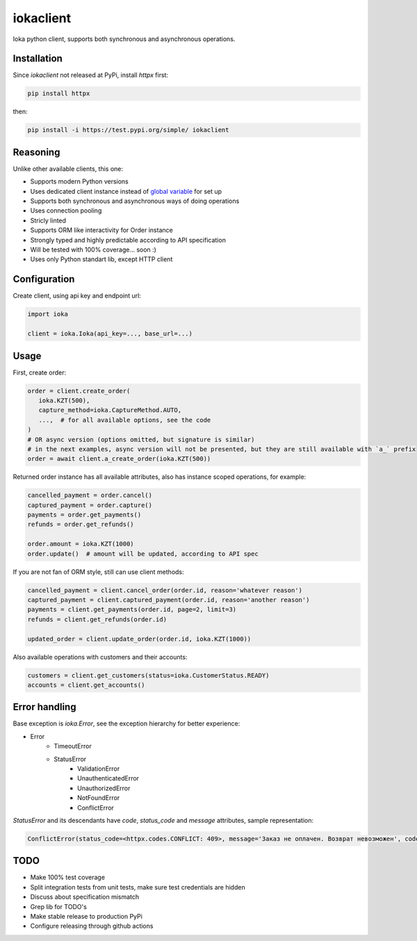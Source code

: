 iokaclient
=============

.. start-inclusion-marker-do-not-remove

.. image:: https://github.com/buffalobill571/iokaclient/workflows/CI/badge.svg?event=push
   :alt: Build Status
   :target: https://github.com/buffalobill571/iokaclient/actions?query=event%3Apush+branch%3Amaster+workflow%3ACI


Ioka python client, supports both synchronous and asynchronous operations.

Installation
------------

Since `iokaclient` not released at PyPi, install `httpx` first:

.. code:: bash

   pip install httpx

then:

.. code:: bash

   pip install -i https://test.pypi.org/simple/ iokaclient


Reasoning
---------

Unlike other available clients, this one:

- Supports modern Python versions
- Uses dedicated client instance instead of `global variable`_ for set up
- Supports both synchronous and asynchronous ways of doing operations
- Uses connection pooling
- Stricly linted
- Supports ORM like interactivity for Order instance
- Strongly typed and highly predictable according to API specification
- Will be tested with 100% coverage... soon :)
- Uses only Python standart lib, except HTTP client


Configuration
-------------

Create client, using api key and endpoint url:

.. code:: python

   import ioka

   client = ioka.Ioka(api_key=..., base_url=...)

Usage
-----

First, create order:

.. code:: python

   order = client.create_order(
      ioka.KZT(500),
      capture_method=ioka.CaptureMethod.AUTO,
      ...,  # for all available options, see the code
   )
   # OR async version (options omitted, but signature is similar)
   # in the next examples, async version will not be presented, but they are still available with `a_` prefix
   order = await client.a_create_order(ioka.KZT(500))

Returned order instance has all available attributes, also has instance scoped operations, for example:

.. code:: python

   cancelled_payment = order.cancel()
   captured_payment = order.capture()
   payments = order.get_payments()
   refunds = order.get_refunds()

   order.amount = ioka.KZT(1000)
   order.update()  # amount will be updated, according to API spec

If you are not fan of ORM style, still can use client methods:

.. code:: python

   cancelled_payment = client.cancel_order(order.id, reason='whatever reason')
   captured_payment = client.captured_payment(order.id, reason='another reason')
   payments = client.get_payments(order.id, page=2, limit=3)
   refunds = client.get_refunds(order.id)

   updated_order = client.update_order(order.id, ioka.KZT(1000))

Also available operations with customers and their accounts:

.. code:: python

   customers = client.get_customers(status=ioka.CustomerStatus.READY)
   accounts = client.get_accounts()

Error handling
--------------

Base exception is `ioka.Error`, see the exception hierarchy for better experience:

- Error
   - TimeoutError
   - StatusError
      - ValidationError
      - UnauthenticatedError
      - UnauthorizedError
      - NotFoundError
      - ConflictError

`StatusError` and its descendants have `code`, `status_code` and `message` attributes, sample representation:

.. code:: python

   ConflictError(status_code=<httpx.codes.CONFLICT: 409>, message='Заказ не оплачен. Возврат невозможен', code='OrderUnpaid')

TODO
----

- Make 100% test coverage
- Split integration tests from unit tests, make sure test credentials are hidden
- Discuss about specification mismatch
- Grep lib for TODO's
- Make stable release to production PyPi
- Configure releasing through github actions

.. _global variable: https://stackoverflow.com/questions/19158339/why-are-global-variables-evil
